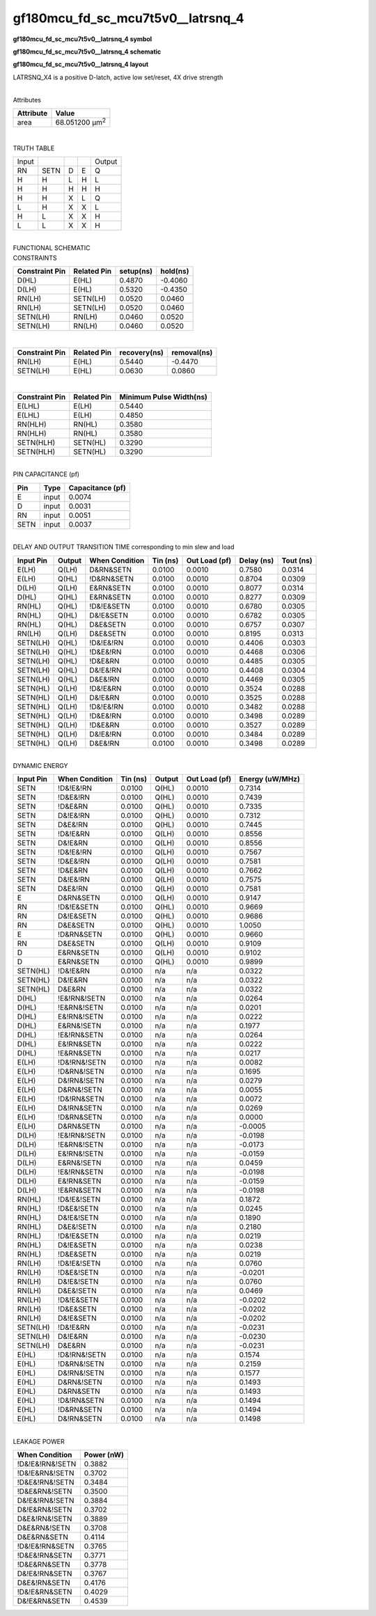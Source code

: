 =======================================
gf180mcu_fd_sc_mcu7t5v0__latrsnq_4
=======================================

**gf180mcu_fd_sc_mcu7t5v0__latrsnq_4 symbol**

.. image:: gf180mcu_fd_sc_mcu7t5v0__latrsnq_4.symbol.png
    :alt: gf180mcu_fd_sc_mcu7t5v0__latrsnq_4 symbol

**gf180mcu_fd_sc_mcu7t5v0__latrsnq_4 schematic**

.. image:: gf180mcu_fd_sc_mcu7t5v0__latrsnq_4.schematic.png
    :alt: gf180mcu_fd_sc_mcu7t5v0__latrsnq_4 schematic

**gf180mcu_fd_sc_mcu7t5v0__latrsnq_4 layout**

.. image:: gf180mcu_fd_sc_mcu7t5v0__latrsnq_4.layout.png
    :alt: gf180mcu_fd_sc_mcu7t5v0__latrsnq_4 layout



LATRSNQ_X4 is a positive D-latch, active low set/reset, 4X drive strength

|
| Attributes

============= ======================
**Attribute** **Value**
area          68.051200 µm\ :sup:`2`
============= ======================

|

TRUTH TABLE

===== ==== = = ======
Input          Output
RN    SETN D E Q
H     H    L H L
H     H    H H H
H     H    X L Q
L     H    X X L
H     L    X X H
L     L    X X H
===== ==== = = ======

|
| FUNCTIONAL SCHEMATIC

.. image:: gf180mcu_fd_sc_mcu7t5v0__latrsnq_4.png

| CONSTRAINTS

================== =============== ============= ============
**Constraint Pin** **Related Pin** **setup(ns)** **hold(ns)**
D(HL)              E(HL)           0.4870        -0.4060
D(LH)              E(HL)           0.5320        -0.4350
RN(LH)             SETN(LH)        0.0520        0.0460
RN(LH)             SETN(LH)        0.0520        0.0460
SETN(LH)           RN(LH)          0.0460        0.0520
SETN(LH)           RN(LH)          0.0460        0.0520
================== =============== ============= ============

|

================== =============== ================ ===============
**Constraint Pin** **Related Pin** **recovery(ns)** **removal(ns)**
RN(LH)             E(HL)           0.5440           -0.4470
SETN(LH)           E(HL)           0.0630           0.0860
================== =============== ================ ===============

|

================== =============== ===========================
**Constraint Pin** **Related Pin** **Minimum Pulse Width(ns)**
E(LHL)             E(LH)           0.5440
E(LHL)             E(LH)           0.4850
RN(HLH)            RN(HL)          0.3580
RN(HLH)            RN(HL)          0.3580
SETN(HLH)          SETN(HL)        0.3290
SETN(HLH)          SETN(HL)        0.3290
================== =============== ===========================

|
| PIN CAPACITANCE (pf)

======= ======== ====================
**Pin** **Type** **Capacitance (pf)**
E       input    0.0074
D       input    0.0031
RN      input    0.0051
SETN    input    0.0037
======= ======== ====================

|
| DELAY AND OUTPUT TRANSITION TIME corresponding to min slew and load

+---------------+------------+--------------------+--------------+-------------------+----------------+---------------+
| **Input Pin** | **Output** | **When Condition** | **Tin (ns)** | **Out Load (pf)** | **Delay (ns)** | **Tout (ns)** |
+---------------+------------+--------------------+--------------+-------------------+----------------+---------------+
| E(LH)         | Q(LH)      | D&RN&SETN          | 0.0100       | 0.0010            | 0.7580         | 0.0314        |
+---------------+------------+--------------------+--------------+-------------------+----------------+---------------+
| E(LH)         | Q(HL)      | !D&RN&SETN         | 0.0100       | 0.0010            | 0.8704         | 0.0309        |
+---------------+------------+--------------------+--------------+-------------------+----------------+---------------+
| D(LH)         | Q(LH)      | E&RN&SETN          | 0.0100       | 0.0010            | 0.8077         | 0.0314        |
+---------------+------------+--------------------+--------------+-------------------+----------------+---------------+
| D(HL)         | Q(HL)      | E&RN&SETN          | 0.0100       | 0.0010            | 0.8277         | 0.0309        |
+---------------+------------+--------------------+--------------+-------------------+----------------+---------------+
| RN(HL)        | Q(HL)      | !D&!E&SETN         | 0.0100       | 0.0010            | 0.6780         | 0.0305        |
+---------------+------------+--------------------+--------------+-------------------+----------------+---------------+
| RN(HL)        | Q(HL)      | D&!E&SETN          | 0.0100       | 0.0010            | 0.6782         | 0.0305        |
+---------------+------------+--------------------+--------------+-------------------+----------------+---------------+
| RN(HL)        | Q(HL)      | D&E&SETN           | 0.0100       | 0.0010            | 0.6757         | 0.0307        |
+---------------+------------+--------------------+--------------+-------------------+----------------+---------------+
| RN(LH)        | Q(LH)      | D&E&SETN           | 0.0100       | 0.0010            | 0.8195         | 0.0313        |
+---------------+------------+--------------------+--------------+-------------------+----------------+---------------+
| SETN(LH)      | Q(HL)      | !D&!E&!RN          | 0.0100       | 0.0010            | 0.4406         | 0.0303        |
+---------------+------------+--------------------+--------------+-------------------+----------------+---------------+
| SETN(LH)      | Q(HL)      | !D&E&!RN           | 0.0100       | 0.0010            | 0.4468         | 0.0306        |
+---------------+------------+--------------------+--------------+-------------------+----------------+---------------+
| SETN(LH)      | Q(HL)      | !D&E&RN            | 0.0100       | 0.0010            | 0.4485         | 0.0305        |
+---------------+------------+--------------------+--------------+-------------------+----------------+---------------+
| SETN(LH)      | Q(HL)      | D&!E&!RN           | 0.0100       | 0.0010            | 0.4408         | 0.0304        |
+---------------+------------+--------------------+--------------+-------------------+----------------+---------------+
| SETN(LH)      | Q(HL)      | D&E&!RN            | 0.0100       | 0.0010            | 0.4469         | 0.0305        |
+---------------+------------+--------------------+--------------+-------------------+----------------+---------------+
| SETN(HL)      | Q(LH)      | !D&!E&RN           | 0.0100       | 0.0010            | 0.3524         | 0.0288        |
+---------------+------------+--------------------+--------------+-------------------+----------------+---------------+
| SETN(HL)      | Q(LH)      | D&!E&RN            | 0.0100       | 0.0010            | 0.3525         | 0.0288        |
+---------------+------------+--------------------+--------------+-------------------+----------------+---------------+
| SETN(HL)      | Q(LH)      | !D&!E&!RN          | 0.0100       | 0.0010            | 0.3482         | 0.0288        |
+---------------+------------+--------------------+--------------+-------------------+----------------+---------------+
| SETN(HL)      | Q(LH)      | !D&E&!RN           | 0.0100       | 0.0010            | 0.3498         | 0.0289        |
+---------------+------------+--------------------+--------------+-------------------+----------------+---------------+
| SETN(HL)      | Q(LH)      | !D&E&RN            | 0.0100       | 0.0010            | 0.3527         | 0.0289        |
+---------------+------------+--------------------+--------------+-------------------+----------------+---------------+
| SETN(HL)      | Q(LH)      | D&!E&!RN           | 0.0100       | 0.0010            | 0.3484         | 0.0289        |
+---------------+------------+--------------------+--------------+-------------------+----------------+---------------+
| SETN(HL)      | Q(LH)      | D&E&!RN            | 0.0100       | 0.0010            | 0.3498         | 0.0289        |
+---------------+------------+--------------------+--------------+-------------------+----------------+---------------+

|
| DYNAMIC ENERGY

+---------------+--------------------+--------------+------------+-------------------+---------------------+
| **Input Pin** | **When Condition** | **Tin (ns)** | **Output** | **Out Load (pf)** | **Energy (uW/MHz)** |
+---------------+--------------------+--------------+------------+-------------------+---------------------+
| SETN          | !D&!E&!RN          | 0.0100       | Q(HL)      | 0.0010            | 0.7314              |
+---------------+--------------------+--------------+------------+-------------------+---------------------+
| SETN          | !D&E&!RN           | 0.0100       | Q(HL)      | 0.0010            | 0.7439              |
+---------------+--------------------+--------------+------------+-------------------+---------------------+
| SETN          | !D&E&RN            | 0.0100       | Q(HL)      | 0.0010            | 0.7335              |
+---------------+--------------------+--------------+------------+-------------------+---------------------+
| SETN          | D&!E&!RN           | 0.0100       | Q(HL)      | 0.0010            | 0.7312              |
+---------------+--------------------+--------------+------------+-------------------+---------------------+
| SETN          | D&E&!RN            | 0.0100       | Q(HL)      | 0.0010            | 0.7445              |
+---------------+--------------------+--------------+------------+-------------------+---------------------+
| SETN          | !D&!E&RN           | 0.0100       | Q(LH)      | 0.0010            | 0.8556              |
+---------------+--------------------+--------------+------------+-------------------+---------------------+
| SETN          | D&!E&RN            | 0.0100       | Q(LH)      | 0.0010            | 0.8556              |
+---------------+--------------------+--------------+------------+-------------------+---------------------+
| SETN          | !D&!E&!RN          | 0.0100       | Q(LH)      | 0.0010            | 0.7567              |
+---------------+--------------------+--------------+------------+-------------------+---------------------+
| SETN          | !D&E&!RN           | 0.0100       | Q(LH)      | 0.0010            | 0.7581              |
+---------------+--------------------+--------------+------------+-------------------+---------------------+
| SETN          | !D&E&RN            | 0.0100       | Q(LH)      | 0.0010            | 0.7662              |
+---------------+--------------------+--------------+------------+-------------------+---------------------+
| SETN          | D&!E&!RN           | 0.0100       | Q(LH)      | 0.0010            | 0.7575              |
+---------------+--------------------+--------------+------------+-------------------+---------------------+
| SETN          | D&E&!RN            | 0.0100       | Q(LH)      | 0.0010            | 0.7581              |
+---------------+--------------------+--------------+------------+-------------------+---------------------+
| E             | D&RN&SETN          | 0.0100       | Q(LH)      | 0.0010            | 0.9147              |
+---------------+--------------------+--------------+------------+-------------------+---------------------+
| RN            | !D&!E&SETN         | 0.0100       | Q(HL)      | 0.0010            | 0.9669              |
+---------------+--------------------+--------------+------------+-------------------+---------------------+
| RN            | D&!E&SETN          | 0.0100       | Q(HL)      | 0.0010            | 0.9686              |
+---------------+--------------------+--------------+------------+-------------------+---------------------+
| RN            | D&E&SETN           | 0.0100       | Q(HL)      | 0.0010            | 1.0050              |
+---------------+--------------------+--------------+------------+-------------------+---------------------+
| E             | !D&RN&SETN         | 0.0100       | Q(HL)      | 0.0010            | 0.9660              |
+---------------+--------------------+--------------+------------+-------------------+---------------------+
| RN            | D&E&SETN           | 0.0100       | Q(LH)      | 0.0010            | 0.9109              |
+---------------+--------------------+--------------+------------+-------------------+---------------------+
| D             | E&RN&SETN          | 0.0100       | Q(LH)      | 0.0010            | 0.9102              |
+---------------+--------------------+--------------+------------+-------------------+---------------------+
| D             | E&RN&SETN          | 0.0100       | Q(HL)      | 0.0010            | 0.9899              |
+---------------+--------------------+--------------+------------+-------------------+---------------------+
| SETN(HL)      | !D&!E&RN           | 0.0100       | n/a        | n/a               | 0.0322              |
+---------------+--------------------+--------------+------------+-------------------+---------------------+
| SETN(HL)      | D&!E&RN            | 0.0100       | n/a        | n/a               | 0.0322              |
+---------------+--------------------+--------------+------------+-------------------+---------------------+
| SETN(HL)      | D&E&RN             | 0.0100       | n/a        | n/a               | 0.0322              |
+---------------+--------------------+--------------+------------+-------------------+---------------------+
| D(HL)         | !E&!RN&!SETN       | 0.0100       | n/a        | n/a               | 0.0264              |
+---------------+--------------------+--------------+------------+-------------------+---------------------+
| D(HL)         | !E&RN&!SETN        | 0.0100       | n/a        | n/a               | 0.0201              |
+---------------+--------------------+--------------+------------+-------------------+---------------------+
| D(HL)         | E&!RN&!SETN        | 0.0100       | n/a        | n/a               | 0.0222              |
+---------------+--------------------+--------------+------------+-------------------+---------------------+
| D(HL)         | E&RN&!SETN         | 0.0100       | n/a        | n/a               | 0.1977              |
+---------------+--------------------+--------------+------------+-------------------+---------------------+
| D(HL)         | !E&!RN&SETN        | 0.0100       | n/a        | n/a               | 0.0264              |
+---------------+--------------------+--------------+------------+-------------------+---------------------+
| D(HL)         | E&!RN&SETN         | 0.0100       | n/a        | n/a               | 0.0222              |
+---------------+--------------------+--------------+------------+-------------------+---------------------+
| D(HL)         | !E&RN&SETN         | 0.0100       | n/a        | n/a               | 0.0217              |
+---------------+--------------------+--------------+------------+-------------------+---------------------+
| E(LH)         | !D&!RN&!SETN       | 0.0100       | n/a        | n/a               | 0.0082              |
+---------------+--------------------+--------------+------------+-------------------+---------------------+
| E(LH)         | !D&RN&!SETN        | 0.0100       | n/a        | n/a               | 0.1695              |
+---------------+--------------------+--------------+------------+-------------------+---------------------+
| E(LH)         | D&!RN&!SETN        | 0.0100       | n/a        | n/a               | 0.0279              |
+---------------+--------------------+--------------+------------+-------------------+---------------------+
| E(LH)         | D&RN&!SETN         | 0.0100       | n/a        | n/a               | 0.0055              |
+---------------+--------------------+--------------+------------+-------------------+---------------------+
| E(LH)         | !D&!RN&SETN        | 0.0100       | n/a        | n/a               | 0.0072              |
+---------------+--------------------+--------------+------------+-------------------+---------------------+
| E(LH)         | D&!RN&SETN         | 0.0100       | n/a        | n/a               | 0.0269              |
+---------------+--------------------+--------------+------------+-------------------+---------------------+
| E(LH)         | !D&RN&SETN         | 0.0100       | n/a        | n/a               | 0.0000              |
+---------------+--------------------+--------------+------------+-------------------+---------------------+
| E(LH)         | D&RN&SETN          | 0.0100       | n/a        | n/a               | -0.0005             |
+---------------+--------------------+--------------+------------+-------------------+---------------------+
| D(LH)         | !E&!RN&!SETN       | 0.0100       | n/a        | n/a               | -0.0198             |
+---------------+--------------------+--------------+------------+-------------------+---------------------+
| D(LH)         | !E&RN&!SETN        | 0.0100       | n/a        | n/a               | -0.0173             |
+---------------+--------------------+--------------+------------+-------------------+---------------------+
| D(LH)         | E&!RN&!SETN        | 0.0100       | n/a        | n/a               | -0.0159             |
+---------------+--------------------+--------------+------------+-------------------+---------------------+
| D(LH)         | E&RN&!SETN         | 0.0100       | n/a        | n/a               | 0.0459              |
+---------------+--------------------+--------------+------------+-------------------+---------------------+
| D(LH)         | !E&!RN&SETN        | 0.0100       | n/a        | n/a               | -0.0198             |
+---------------+--------------------+--------------+------------+-------------------+---------------------+
| D(LH)         | E&!RN&SETN         | 0.0100       | n/a        | n/a               | -0.0159             |
+---------------+--------------------+--------------+------------+-------------------+---------------------+
| D(LH)         | !E&RN&SETN         | 0.0100       | n/a        | n/a               | -0.0198             |
+---------------+--------------------+--------------+------------+-------------------+---------------------+
| RN(HL)        | !D&!E&!SETN        | 0.0100       | n/a        | n/a               | 0.1872              |
+---------------+--------------------+--------------+------------+-------------------+---------------------+
| RN(HL)        | !D&E&!SETN         | 0.0100       | n/a        | n/a               | 0.0245              |
+---------------+--------------------+--------------+------------+-------------------+---------------------+
| RN(HL)        | D&!E&!SETN         | 0.0100       | n/a        | n/a               | 0.1890              |
+---------------+--------------------+--------------+------------+-------------------+---------------------+
| RN(HL)        | D&E&!SETN          | 0.0100       | n/a        | n/a               | 0.2180              |
+---------------+--------------------+--------------+------------+-------------------+---------------------+
| RN(HL)        | !D&!E&SETN         | 0.0100       | n/a        | n/a               | 0.0219              |
+---------------+--------------------+--------------+------------+-------------------+---------------------+
| RN(HL)        | D&!E&SETN          | 0.0100       | n/a        | n/a               | 0.0238              |
+---------------+--------------------+--------------+------------+-------------------+---------------------+
| RN(HL)        | !D&E&SETN          | 0.0100       | n/a        | n/a               | 0.0219              |
+---------------+--------------------+--------------+------------+-------------------+---------------------+
| RN(LH)        | !D&!E&!SETN        | 0.0100       | n/a        | n/a               | 0.0760              |
+---------------+--------------------+--------------+------------+-------------------+---------------------+
| RN(LH)        | !D&E&!SETN         | 0.0100       | n/a        | n/a               | -0.0201             |
+---------------+--------------------+--------------+------------+-------------------+---------------------+
| RN(LH)        | D&!E&!SETN         | 0.0100       | n/a        | n/a               | 0.0760              |
+---------------+--------------------+--------------+------------+-------------------+---------------------+
| RN(LH)        | D&E&!SETN          | 0.0100       | n/a        | n/a               | 0.0469              |
+---------------+--------------------+--------------+------------+-------------------+---------------------+
| RN(LH)        | !D&!E&SETN         | 0.0100       | n/a        | n/a               | -0.0202             |
+---------------+--------------------+--------------+------------+-------------------+---------------------+
| RN(LH)        | !D&E&SETN          | 0.0100       | n/a        | n/a               | -0.0202             |
+---------------+--------------------+--------------+------------+-------------------+---------------------+
| RN(LH)        | D&!E&SETN          | 0.0100       | n/a        | n/a               | -0.0202             |
+---------------+--------------------+--------------+------------+-------------------+---------------------+
| SETN(LH)      | !D&!E&RN           | 0.0100       | n/a        | n/a               | -0.0231             |
+---------------+--------------------+--------------+------------+-------------------+---------------------+
| SETN(LH)      | D&!E&RN            | 0.0100       | n/a        | n/a               | -0.0230             |
+---------------+--------------------+--------------+------------+-------------------+---------------------+
| SETN(LH)      | D&E&RN             | 0.0100       | n/a        | n/a               | -0.0231             |
+---------------+--------------------+--------------+------------+-------------------+---------------------+
| E(HL)         | !D&!RN&!SETN       | 0.0100       | n/a        | n/a               | 0.1574              |
+---------------+--------------------+--------------+------------+-------------------+---------------------+
| E(HL)         | !D&RN&!SETN        | 0.0100       | n/a        | n/a               | 0.2159              |
+---------------+--------------------+--------------+------------+-------------------+---------------------+
| E(HL)         | D&!RN&!SETN        | 0.0100       | n/a        | n/a               | 0.1577              |
+---------------+--------------------+--------------+------------+-------------------+---------------------+
| E(HL)         | D&RN&!SETN         | 0.0100       | n/a        | n/a               | 0.1493              |
+---------------+--------------------+--------------+------------+-------------------+---------------------+
| E(HL)         | D&RN&SETN          | 0.0100       | n/a        | n/a               | 0.1493              |
+---------------+--------------------+--------------+------------+-------------------+---------------------+
| E(HL)         | !D&!RN&SETN        | 0.0100       | n/a        | n/a               | 0.1494              |
+---------------+--------------------+--------------+------------+-------------------+---------------------+
| E(HL)         | !D&RN&SETN         | 0.0100       | n/a        | n/a               | 0.1494              |
+---------------+--------------------+--------------+------------+-------------------+---------------------+
| E(HL)         | D&!RN&SETN         | 0.0100       | n/a        | n/a               | 0.1498              |
+---------------+--------------------+--------------+------------+-------------------+---------------------+

|
| LEAKAGE POWER

================== ==============
**When Condition** **Power (nW)**
!D&!E&!RN&!SETN    0.3882
!D&!E&RN&!SETN     0.3702
!D&E&!RN&!SETN     0.3484
!D&E&RN&!SETN      0.3500
D&!E&!RN&!SETN     0.3884
D&!E&RN&!SETN      0.3702
D&E&!RN&!SETN      0.3889
D&E&RN&!SETN       0.3708
D&E&RN&SETN        0.4114
!D&!E&!RN&SETN     0.3765
!D&E&!RN&SETN      0.3771
!D&E&RN&SETN       0.3778
D&!E&!RN&SETN      0.3767
D&E&!RN&SETN       0.4176
!D&!E&RN&SETN      0.4029
D&!E&RN&SETN       0.4539
================== ==============

